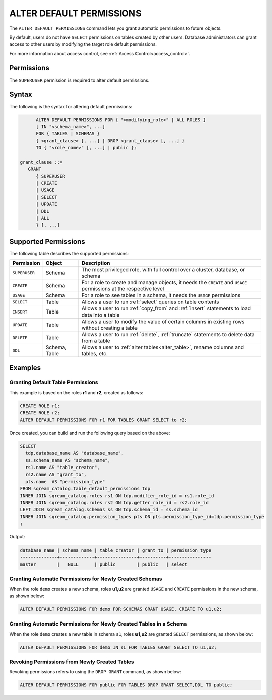 .. _alter_default_permissions:

*************************
ALTER DEFAULT PERMISSIONS
*************************

The ``ALTER DEFAULT PERMISSIONS`` command lets you grant automatic permissions to future objects.

By default, users do not have ``SELECT`` permissions on tables created by other users. Database administrators can grant access to other users by modifying the target role default permissions.

For more information about access control, see :ref:`Access Control<access_control>`.

Permissions
===========

The ``SUPERUSER`` permission is required to alter default permissions.

Syntax
======

The following is the syntax for altering default permissions:

.. code-block:: postgres

         ALTER DEFAULT PERMISSIONS FOR { "<modifying_role>" | ALL ROLES }
         [ IN "<schema_name>", ...] 
         FOR { TABLES | SCHEMAS }
         { <grant_clause> [, ...] | DROP <grant_clause> [, ...] } 
         TO { "<role_name>" [, ...] | public };
   
   grant_clause ::= 
      GRANT 
         { SUPERUSER
         | CREATE
         | USAGE
         | SELECT
         | UPDATE
         | DDL
         | ALL
         } [, ...]

Supported Permissions
=====================

The following table describes the supported permissions:

.. list-table:: 
   :widths: auto
   :header-rows: 1
   
   * - Permission
     - Object
     - Description
   * - ``SUPERUSER``
     - Schema
     - The most privileged role, with full control over a cluster, database, or schema
   * - ``CREATE``
     - Schema
     - For a role to create and manage objects, it needs the ``CREATE`` and ``USAGE`` permissions at the respective level
   * - ``USAGE``
     - Schema
     - For a role to see tables in a schema, it needs the ``USAGE`` permissions
   * - ``SELECT``
     - Table
     - Allows a user to run :ref:`select` queries on table contents
   * - ``INSERT``
     - Table
     - Allows a user to run :ref:`copy_from` and :ref:`insert` statements to load data into a table
   * - ``UPDATE``
     - Table
     - Allows a user to modify the value of certain columns in existing rows without creating a table
   * - ``DELETE``
     - Table
     - Allows a user to run :ref:`delete`, :ref:`truncate` statements to delete data from a table
   * - ``DDL``
     - Schema, Table
     - Allows a user to :ref:`alter tables<alter_table>`, rename columns and tables, etc.


Examples
========
   
Granting Default Table Permissions
----------------------------------

This example is based on the roles **r1** and **r2**, created as follows:

.. code-block:: postgres

   CREATE ROLE r1;
   CREATE ROLE r2;
   ALTER DEFAULT PERMISSIONS FOR r1 FOR TABLES GRANT SELECT to r2;

Once created, you can build and run the following query based on the above:

.. code-block:: postgres

   SELECT
     tdp.database_name AS "database_name",
     ss.schema_name AS "schema_name",
     rs1.name AS "table_creator",
     rs2.name AS "grant_to",
     pts.name  AS "permission_type"
   FROM sqream_catalog.table_default_permissions tdp
   INNER JOIN sqream_catalog.roles rs1 ON tdp.modifier_role_id = rs1.role_id
   INNER JOIN sqream_catalog.roles rs2 ON tdp.getter_role_id = rs2.role_id
   LEFT JOIN sqream_catalog.schemas ss ON tdp.schema_id = ss.schema_id
   INNER JOIN sqream_catalog.permission_types pts ON pts.permission_type_id=tdp.permission_type
   ;   

Output:

.. code-block:: none

	database_name | schema_name | table_creator | grant_to | permission_type          
	--------------+-------------+---------------+----------+----------------
	master        |   NULL      | public        | public   | select                        
   
Granting Automatic Permissions for Newly Created Schemas
--------------------------------------------------------

When the role ``demo`` creates a new schema, roles **u1,u2** are granted ``USAGE`` and ``CREATE`` permissions in the new schema, as shown below:

.. code-block:: postgres

   ALTER DEFAULT PERMISSIONS FOR demo FOR SCHEMAS GRANT USAGE, CREATE TO u1,u2;

Granting Automatic Permissions for Newly Created Tables in a Schema
-------------------------------------------------------------------

When the role ``demo`` creates a new table in schema ``s1``, roles **u1,u2** are granted ``SELECT`` permissions, as shown below:

.. code-block:: postgres

   ALTER DEFAULT PERMISSIONS FOR demo IN s1 FOR TABLES GRANT SELECT TO u1,u2;

Revoking Permissions from Newly Created Tables
----------------------------------------------

Revoking permissions refers to using the ``DROP GRANT`` command, as shown below:

.. code-block:: postgres

   ALTER DEFAULT PERMISSIONS FOR public FOR TABLES DROP GRANT SELECT,DDL TO public;